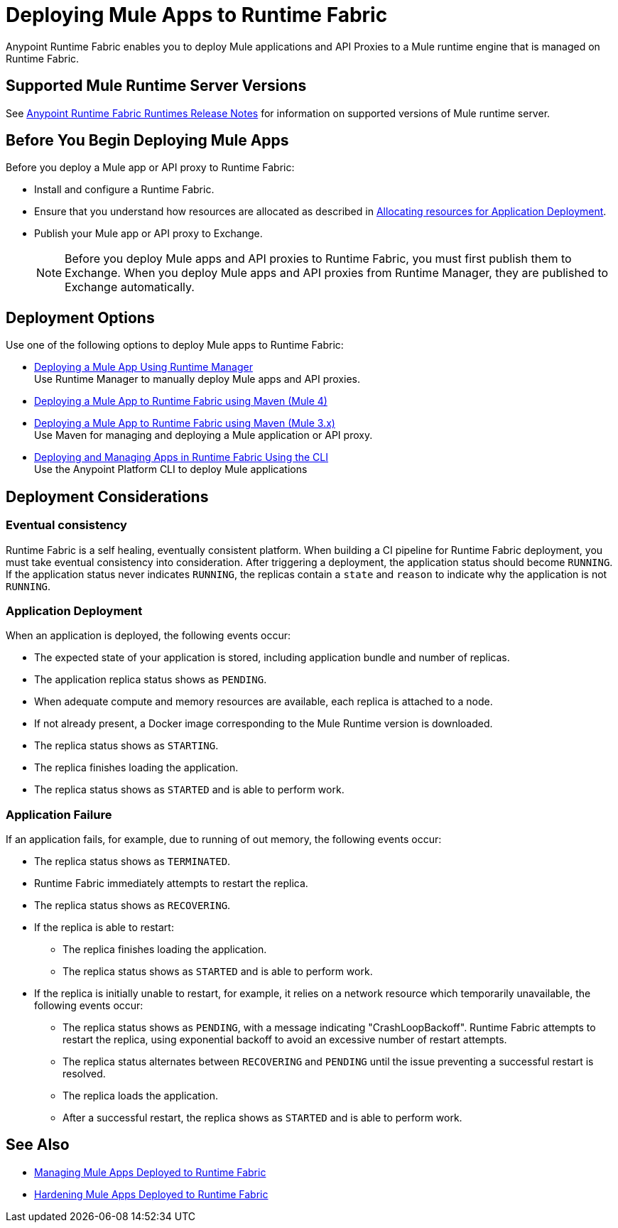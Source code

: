 = Deploying Mule Apps to Runtime Fabric

Anypoint Runtime Fabric enables you to deploy Mule applications and API Proxies to a Mule runtime engine that is managed on Runtime Fabric.

== Supported Mule Runtime Server Versions

See xref:release-notes::runtime-fabric/runtime-fabric-runtimes-release-notes.adoc[Anypoint Runtime Fabric Runtimes Release Notes] for information on supported versions of Mule runtime server.

== Before You Begin Deploying Mule Apps

Before you deploy a Mule app or API proxy to Runtime Fabric:

* Install and configure a Runtime Fabric.
* Ensure that you understand how resources are allocated as described in xref:deploy-resource-allocation-self-managed.adoc[Allocating resources for Application Deployment].
* Publish your Mule app or API proxy to Exchange. +
[NOTE]
Before you deploy Mule apps and API proxies to Runtime Fabric, you must first publish them to Exchange. When you deploy Mule apps and API proxies from Runtime Manager, they are published to Exchange automatically.

== Deployment Options

Use one of the following options to deploy Mule apps to Runtime Fabric:

* xref:deploy-to-runtime-fabric.adoc[Deploying a Mule App Using Runtime Manager] +
Use Runtime Manager to manually deploy Mule apps and API proxies.

* xref:deploy-maven-4.x.adoc[Deploying a Mule App to Runtime Fabric using Maven (Mule 4)] +
* xref:deploy-maven-3.x.adoc[Deploying a Mule App to Runtime Fabric using Maven (Mule 3.x)] +
Use Maven for managing and deploying a Mule application or API proxy. 

* xref:deploy-to-rtf-cli.adoc[Deploying and Managing Apps in Runtime Fabric Using the CLI] +
Use the Anypoint Platform CLI to deploy Mule applications


== Deployment Considerations

=== Eventual consistency

Runtime Fabric is a self healing, eventually consistent platform. When building a CI pipeline for Runtime Fabric deployment, you must take eventual consistency into consideration. After triggering a deployment, the application status should become  `RUNNING`. If the application status never indicates `RUNNING`, the replicas contain a `state` and `reason` to indicate why the application is not `RUNNING`.

=== Application Deployment
When an application is deployed, the following events occur:

* The expected state of your application is stored, including application bundle and number of replicas.
* The application replica status shows as `PENDING`.
* When adequate compute and memory resources are available, each replica is attached to a node.
* If not already present, a Docker image corresponding to the Mule Runtime version is downloaded.
* The replica status shows as `STARTING`.
* The replica finishes loading the application.
* The replica status shows as `STARTED` and is able to perform work.

=== Application Failure

If an application fails, for example, due to running of out memory, the following events occur:

* The replica status shows as `TERMINATED`.
* Runtime Fabric immediately attempts to restart the replica.
* The replica status shows as `RECOVERING`.
* If the replica is able to restart:

** The replica finishes loading the application.
** The replica status shows as `STARTED` and is able to perform work.

* If the replica is initially unable to restart, for example, it relies on a network resource which temporarily unavailable, the following events occur:

** The replica status shows as `PENDING`, with a message indicating "CrashLoopBackoff". Runtime Fabric attempts to restart the replica, using exponential backoff to avoid an excessive number of restart attempts. 
** The replica status alternates between `RECOVERING` and `PENDING` until the issue preventing a successful restart is resolved.
** The replica loads the application.
** After a successful restart, the replica shows as `STARTED` and is able to perform work.

== See Also

* xref:managing-apps-deployed-runtime-fabric.adoc[Managing Mule Apps Deployed to Runtime Fabric]
* xref:hardening-apps-deployed-runtime-fabric.adoc[Hardening Mule Apps Deployed to Runtime Fabric]